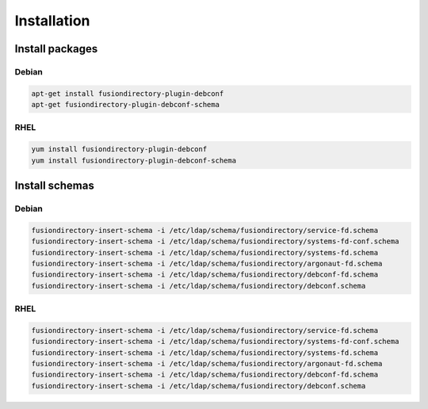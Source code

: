 Installation
============

Install packages
----------------

Debian
^^^^^^

.. code-block:: bash

   apt-get install fusiondirectory-plugin-debconf
   apt-get fusiondirectory-plugin-debconf-schema

RHEL
^^^^

.. code-block:: bash

   yum install fusiondirectory-plugin-debconf
   yum install fusiondirectory-plugin-debconf-schema

Install schemas
---------------

Debian
^^^^^^

.. code-block:: bash

   fusiondirectory-insert-schema -i /etc/ldap/schema/fusiondirectory/service-fd.schema
   fusiondirectory-insert-schema -i /etc/ldap/schema/fusiondirectory/systems-fd-conf.schema
   fusiondirectory-insert-schema -i /etc/ldap/schema/fusiondirectory/systems-fd.schema
   fusiondirectory-insert-schema -i /etc/ldap/schema/fusiondirectory/argonaut-fd.schema
   fusiondirectory-insert-schema -i /etc/ldap/schema/fusiondirectory/debconf-fd.schema
   fusiondirectory-insert-schema -i /etc/ldap/schema/fusiondirectory/debconf.schema


RHEL
^^^^

.. code-block:: bash

   fusiondirectory-insert-schema -i /etc/ldap/schema/fusiondirectory/service-fd.schema
   fusiondirectory-insert-schema -i /etc/ldap/schema/fusiondirectory/systems-fd-conf.schema
   fusiondirectory-insert-schema -i /etc/ldap/schema/fusiondirectory/systems-fd.schema
   fusiondirectory-insert-schema -i /etc/ldap/schema/fusiondirectory/argonaut-fd.schema
   fusiondirectory-insert-schema -i /etc/ldap/schema/fusiondirectory/debconf-fd.schema
   fusiondirectory-insert-schema -i /etc/ldap/schema/fusiondirectory/debconf.schema
